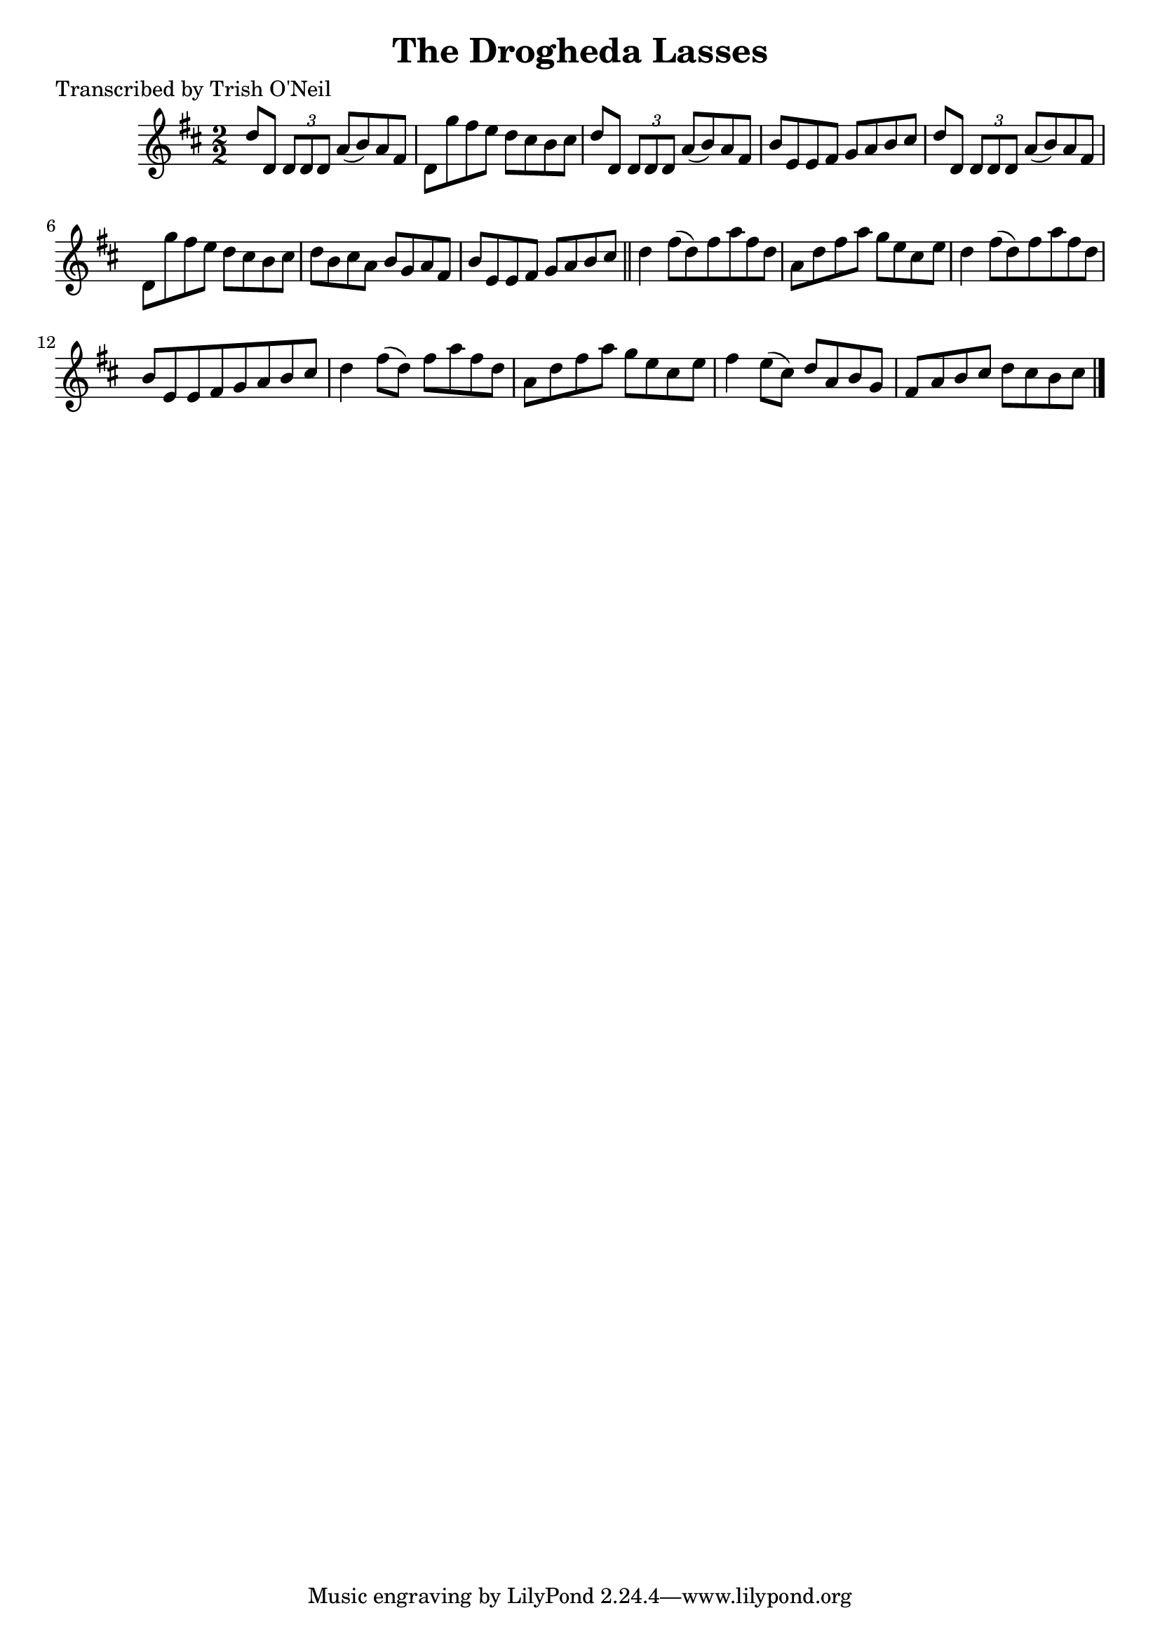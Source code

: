 
\version "2.16.2"
% automatically converted by musicxml2ly from xml/1292_to.xml

%% additional definitions required by the score:
\language "english"


\header {
    poet = "Transcribed by Trish O'Neil"
    encoder = "abc2xml version 63"
    encodingdate = "2015-01-25"
    title = "The Drogheda Lasses"
    }

\layout {
    \context { \Score
        autoBeaming = ##f
        }
    }
PartPOneVoiceOne =  \relative d'' {
    \key d \major \numericTimeSignature\time 2/2 d8 [ d,8 ] \times 2/3 {
        d8 [ d8 d8 ] }
    a'8 ( [ b8 ) a8 fs8 ] | % 2
    d8 [ g'8 fs8 e8 ] d8 [ cs8 b8 cs8 ] | % 3
    d8 [ d,8 ] \times 2/3 {
        d8 [ d8 d8 ] }
    a'8 ( [ b8 ) a8 fs8 ] | % 4
    b8 [ e,8 e8 fs8 ] g8 [ a8 b8 cs8 ] | % 5
    d8 [ d,8 ] \times 2/3 {
        d8 [ d8 d8 ] }
    a'8 ( [ b8 ) a8 fs8 ] | % 6
    d8 [ g'8 fs8 e8 ] d8 [ cs8 b8 cs8 ] | % 7
    d8 [ b8 cs8 a8 ] b8 [ g8 a8 fs8 ] | % 8
    b8 [ e,8 e8 fs8 ] g8 [ a8 b8 cs8 ] \bar "||"
    d4 fs8 ( [ d8 ) fs8 a8 fs8 d8 ] | \barNumberCheck #10
    a8 [ d8 fs8 a8 ] g8 [ e8 cs8 e8 ] | % 11
    d4 fs8 ( [ d8 ) fs8 a8 fs8 d8 ] | % 12
    b8 [ e,8 e8 fs8 g8 a8 b8 cs8 ] | % 13
    d4 fs8 ( [ d8 ) ] fs8 [ a8 fs8 d8 ] | % 14
    a8 [ d8 fs8 a8 ] g8 [ e8 cs8 e8 ] | % 15
    fs4 e8 ( [ cs8 ) ] d8 [ a8 b8 g8 ] | % 16
    fs8 [ a8 b8 cs8 ] d8 [ cs8 b8 cs8 ] \bar "|."
    }


% The score definition
\score {
    <<
        \new Staff <<
            \context Staff << 
                \context Voice = "PartPOneVoiceOne" { \PartPOneVoiceOne }
                >>
            >>
        
        >>
    \layout {}
    % To create MIDI output, uncomment the following line:
    %  \midi {}
    }

